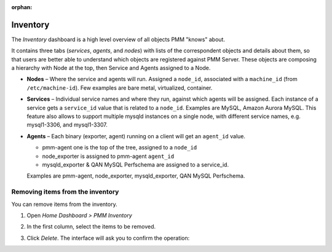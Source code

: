 :orphan:

.. _dashboard-inventory:

#########
Inventory
#########

The *Inventory* dashboard is a high level overview of all objects PMM "knows"
about.

It contains three tabs (*services*, *agents*, and *nodes*) with lists of the
correspondent objects and details about them, so that users are better able to
understand which objects are registered against PMM Server. These objects are
composing a hierarchy with Node at the top, then Service and Agents assigned to
a Node.

* **Nodes** – Where the service and agents will run. Assigned a ``node_id``,
  associated with a ``machine_id`` (from ``/etc/machine-id``). Few examples are
  bare metal, virtualized, container.

* **Services** – Individual service names and where they run, against which
  agents will be assigned. Each instance of a service gets a ``service_id``
  value that is related to a ``node_id``. Examples are MySQL, Amazon Aurora
  MySQL. This feature also allows to support multiple mysqld instances on
  a single node, with different service names, e.g. mysql1-3306, and mysql1-3307.

* **Agents** – Each binary (exporter, agent) running on a client will get an
  ``agent_id`` value.

  * pmm-agent one is the top of the tree, assigned to a ``node_id``

  * node_exporter is assigned to pmm-agent ``agent_id``

  * mysqld_exporter & QAN MySQL Perfschema are assigned to a service_id.

  Examples are pmm-agent, node_exporter, mysqld_exporter, QAN MySQL Perfschema.

*********************************
Removing items from the inventory
*********************************

You can remove items from the inventory.

1. Open *Home Dashboard > PMM Inventory*

2. In the first column, select the items to be removed.

   .. image:: /_images/inventory-delete-object.png
      :scale: 60%

3. Click *Delete*. The interface will ask you to confirm the operation:

   .. image:: /_images/inventory-confirm-delete.png
      :scale: 30%
